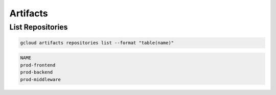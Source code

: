 Artifacts
=========

List Repositories
-----------------

.. code:: bash

   gcloud artifacts repositories list --format "table(name)"

.. code:: ini

   NAME
   prod-frontend
   prod-backend
   prod-middleware
